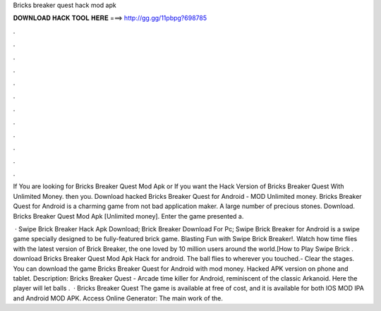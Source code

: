Bricks breaker quest hack mod apk



𝐃𝐎𝐖𝐍𝐋𝐎𝐀𝐃 𝐇𝐀𝐂𝐊 𝐓𝐎𝐎𝐋 𝐇𝐄𝐑𝐄 ===> http://gg.gg/11pbpg?698785



.



.



.



.



.



.



.



.



.



.



.



.

If You are looking for Bricks Breaker Quest Mod Apk or If you want the Hack Version of Bricks Breaker Quest With Unlimited Money. then you. Download hacked Bricks Breaker Quest for Android - MOD Unlimited money. Bricks Breaker Quest for Android is a charming game from not bad application maker. A large number of precious stones. Download. Bricks Breaker Quest Mod Apk [Unlimited money]. Enter the game presented a.

 · Swipe Brick Breaker Hack Apk Download; Brick Breaker Download For Pc; Swipe Brick Breaker for Android is a swipe game specially designed to be fully-featured brick game. Blasting Fun with Swipe Brick Breaker!. Watch how time flies with the latest version of Brick Breaker, the one loved by 10 million users around the world.[How to Play Swipe Brick . download Bricks Breaker Quest Mod Apk Hack for android. The ball flies to wherever you touched.- Clear the stages. You can download the game Bricks Breaker Quest for Android with mod money. Hacked APK version on phone and tablet. Description: Bricks Breaker Quest - Arcade time killer for Android, reminiscent of the classic Arkanoid. Here the player will let balls .  · Bricks Breaker Quest The game is available at free of cost, and it is available for both IOS MOD IPA and Android MOD APK. Access Online Generator:  The main work of the.
